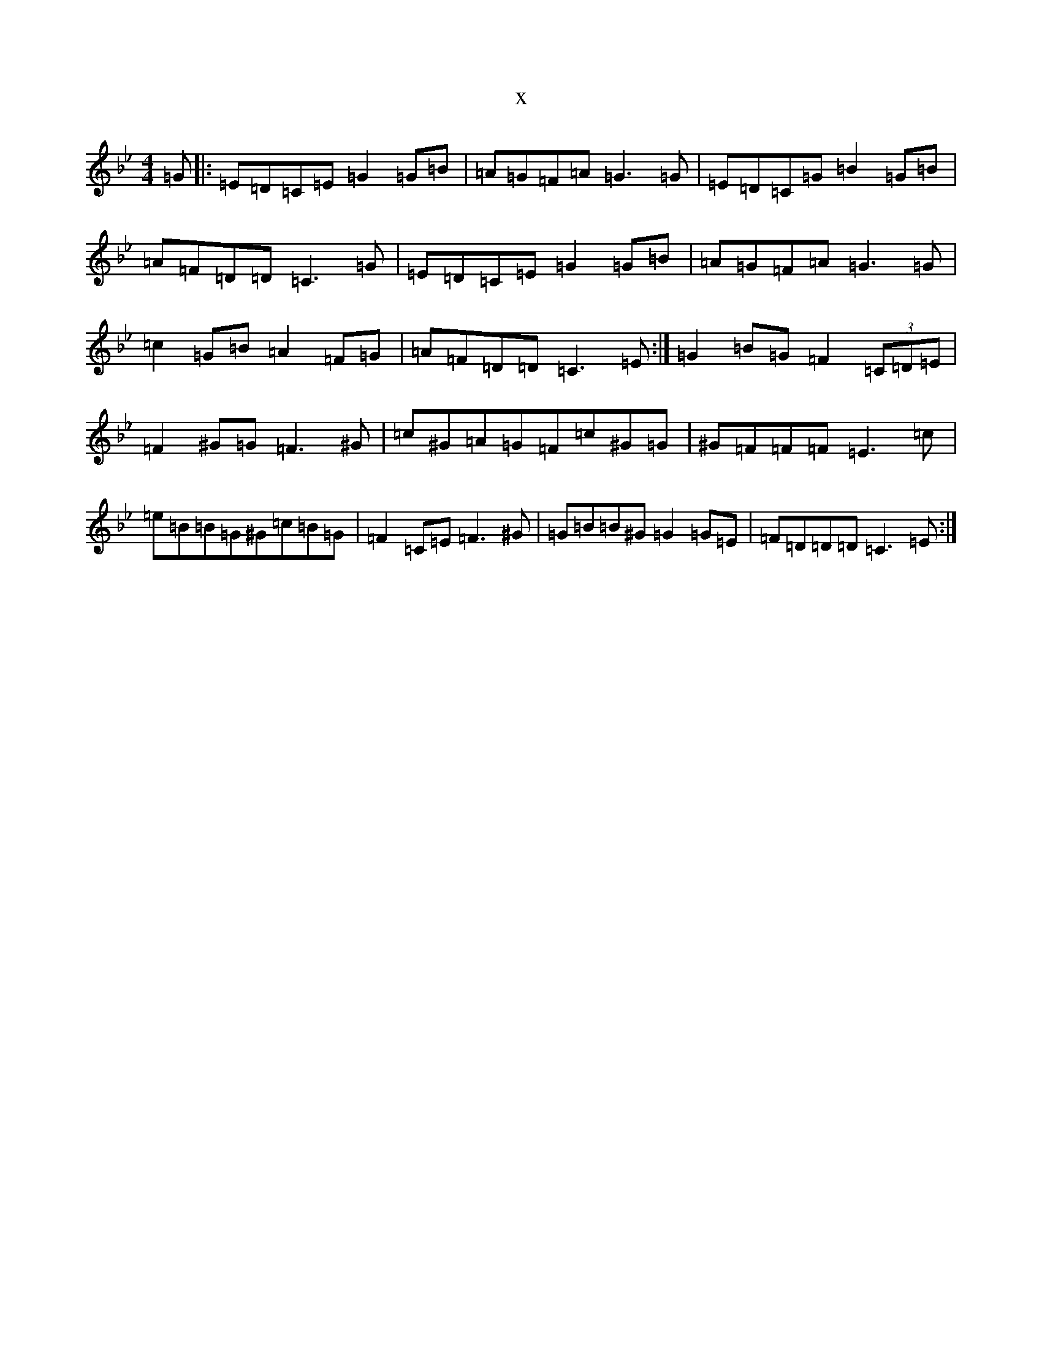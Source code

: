 X:3361
T:x
L:1/8
M:4/4
K: C Dorian
=G|:=E=D=C=E=G2=G=B|=A=G=F=A=G3=G|=E=D=C=G=B2=G=B|=A=F=D=D=C3=G|=E=D=C=E=G2=G=B|=A=G=F=A=G3=G|=c2=G=B=A2=F=G|=A=F=D=D=C3=E:|=G2=B=G=F2(3=C=D=E|=F2^G=G=F3^G|=c^G=A=G=F=c^G=G|^G=F=F=F=E3=c|=e=B=B=G^G=c=B=G|=F2=C=E=F3^G|=G=B=B^G=G2=G=E|=F=D=D=D=C3=E:|